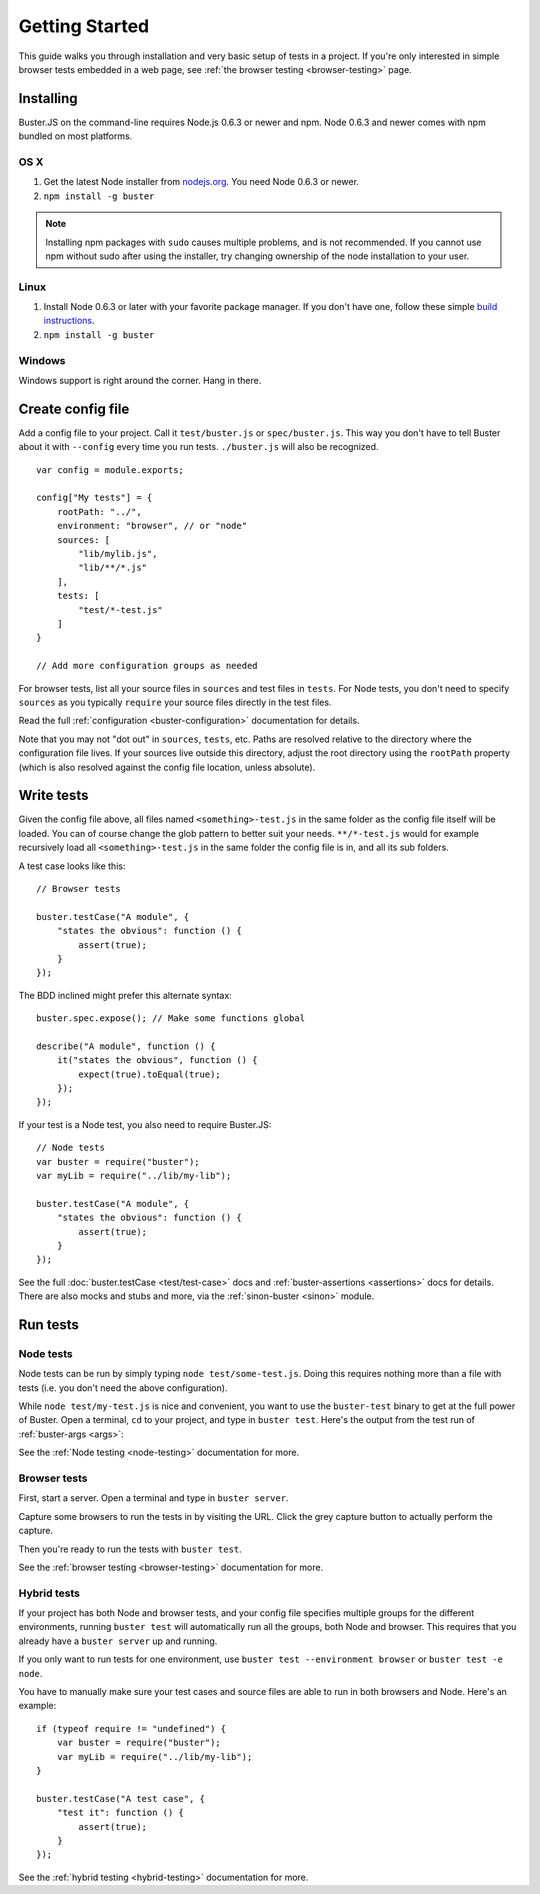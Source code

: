 .. highlight:: javascript

===============
Getting Started
===============

This guide walks you through installation and very basic setup of tests in a
project. If you're only interested in simple browser tests embedded in a web
page, see :ref:`the browser testing <browser-testing>` page.


Installing
==========

Buster.JS on the command-line requires Node.js 0.6.3 or newer and npm. Node
0.6.3 and newer comes with npm bundled on most platforms.


OS X
----

1. Get the latest Node installer from `nodejs.org <http://nodejs.org/>`_. You
   need Node 0.6.3 or newer.
2. ``npm install -g buster``

.. note::

    Installing npm packages with ``sudo`` causes multiple problems, and is
    not recommended.  If you cannot use npm without sudo after using the
    installer, try changing ownership of the node installation to your user.


Linux
-----
1. Install Node 0.6.3 or later with your favorite package manager. If you
   don't have one, follow these simple `build instructions
   <https://github.com/joyent/node/wiki/Installation>`_.
2. ``npm install -g buster``


Windows
-------

Windows support is right around the corner. Hang in there.


Create config file
==================

Add a config file to your project. Call it ``test/buster.js``
or ``spec/buster.js``. This way you don't have to tell Buster about it
with ``--config`` every time you run tests. ``./buster.js`` will
also be recognized.

::

    var config = module.exports;

    config["My tests"] = {
        rootPath: "../",
        environment: "browser", // or "node"
        sources: [
            "lib/mylib.js",
            "lib/**/*.js"
        ],
        tests: [
            "test/*-test.js"
        ]
    }

    // Add more configuration groups as needed


For browser tests, list all your source files in ``sources`` and test files in
``tests``. For Node tests, you don't need to specify ``sources`` as you
typically ``require`` your source files directly in the test files.

Read the full :ref:`configuration <buster-configuration>` documentation for
details.

Note that you may not "dot out" in ``sources``, ``tests``, etc. Paths are
resolved relative to the directory where the configuration file lives. If your
sources live outside this directory, adjust the root directory using the
``rootPath`` property (which is also resolved against the config file location,
unless absolute).


Write tests
===========

Given the config file above, all files named ``<something>-test.js`` in the
same folder as the config file itself will be loaded. You can of course change
the glob pattern to better suit your needs. ``**/*-test.js`` would for
example recursively load all ``<something>-test.js`` in the same folder the
config file is in, and all its sub folders.

A test case looks like this::

    // Browser tests

    buster.testCase("A module", {
        "states the obvious": function () {
            assert(true);
        }
    });


The BDD inclined might prefer this alternate syntax::

    buster.spec.expose(); // Make some functions global

    describe("A module", function () {
        it("states the obvious", function () {
            expect(true).toEqual(true);
        });
    });

If your test is a Node test, you also need to require Buster.JS::

    // Node tests
    var buster = require("buster");
    var myLib = require("../lib/my-lib");

    buster.testCase("A module", {
        "states the obvious": function () {
            assert(true);
        }
    });

See the full :doc:`buster.testCase <test/test-case>` docs and
:ref:`buster-assertions <assertions>` docs for details. There are also mocks
and stubs and more, via the :ref:`sinon-buster <sinon>` module.


Run tests
=========

Node tests
----------

Node tests can be run by simply typing ``node test/some-test.js``.  Doing this
requires nothing more than a file with tests (i.e. you don't need the above
configuration).

While ``node test/my-test.js`` is nice and convenient, you want to use the
``buster-test`` binary to get at the full power of Buster. Open a terminal,
``cd`` to your project, and type in ``buster test``.  Here's the output from
the test run of :ref:`buster-args <args>`:

.. image:: _static/node-testing/buster-test-node.png
    :width: 633
    :height: 382

See the :ref:`Node testing <node-testing>` documentation for more.


Browser tests
-------------

First, start a server. Open a terminal and type in ``buster server``.

.. image:: _static/overview/buster-server-start.png
    :width: 633
    :height: 382

Capture some browsers to run the tests in by visiting the URL. Click the grey
capture button to actually perform the capture.

.. image:: _static/overview/buster-server-capture-firefox.png
    :width: 827
    :height: 339

Then you're ready to run the tests with ``buster test``.

.. image:: _static/overview/buster-test-run-browsers.png
    :width: 633
    :height: 382

See the :ref:`browser testing <browser-testing>` documentation for more.


Hybrid tests
------------

If your project has both Node and browser tests, and your config file specifies
multiple groups for the different environments, running ``buster test`` will
automatically run all the groups, both Node and browser. This requires that you
already have a ``buster server`` up and running.

If you only want to run tests for one environment, use
``buster test --environment browser`` or ``buster test -e node``.

You have to manually make sure your test cases and source files are able to run
in both browsers and Node. Here's an example::

    if (typeof require != "undefined") {
        var buster = require("buster");
        var myLib = require("../lib/my-lib");
    }

    buster.testCase("A test case", {
        "test it": function () {
            assert(true);
        }
    });

See the :ref:`hybrid testing <hybrid-testing>` documentation for more.
